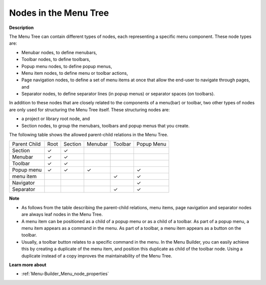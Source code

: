 .. |img_def_Menubar_bmp| image:: images/Menubar.bmp
.. |img_def_Toolbar_Node_bmp| image:: images/Toolbar_Node.bmp
.. |img_def_Popup_Menu_bmp| image:: images/Popup_Menu.bmp
.. |img_def_Execution_Section_bmp| image:: images/Execution_Section.bmp
.. |img_def_Navigation_Object_bmp| image:: images/Navigation_Object.bmp
.. |img_def_Separator_bmp| image:: images/Separator.bmp
.. |img_def_Root_Node_Closed_bmp| image:: images/Root_Node_Closed.bmp
.. |img_def_Section_Node_Closed_bmp| image:: images/Section_Node_Closed.bmp

.. |check_mark| unicode:: U+2713
   :trim:


.. _Menu-Builder_Nodes_in_the_Menu_Tree:


Nodes in the Menu Tree
======================

**Description** 

The Menu Tree can contain different types of nodes, each representing a specific menu component. These node types are:

*	|img_def_Menubar_bmp| Menubar nodes, to define menubars,
*	|img_def_Toolbar_Node_bmp| Toolbar nodes, to define toolbars,
*	|img_def_Popup_Menu_bmp| Popup menu nodes, to define popup menus,
*	|img_def_Execution_Section_bmp| Menu item nodes, to define menu or toolbar actions,
*	|img_def_Navigation_Object_bmp| Page navigation nodes, to define a set of menu items at once that allow the end-user to navigate through pages, and
*	|img_def_Separator_bmp| Separator nodes, to define separator lines (in popup menus) or separator spaces (on toolbars).

In addition to these nodes that are closely related to the components of a menu(bar) or toolbar, two other types of nodes are only used for structuring the Menu Tree itself. These structuring nodes are: 

*	|img_def_Root_Node_Closed_bmp| a project or library root node, and
*	|img_def_Section_Node_Closed_bmp| Section nodes, to group the menubars, toolbars and popup menus that you create.




The following table shows the allowed parent-child relations in the Menu Tree.






.. list-table::

   * - Parent Child
     - Root
     - Section
     - Menubar
     - Toolbar
     - Popup Menu
   * - Section
     - |check_mark|
     - |check_mark|
     - 
     - 
     - 
   * - Menubar
     - |check_mark|
     - |check_mark|
     - 
     - 
     - 
   * - Toolbar
     - |check_mark|
     - |check_mark|
     - 
     - 
     - 
   * - Popup menu
     - |check_mark|
     - |check_mark|
     - |check_mark|
     - 
     - |check_mark|
   * - menu item
     - 
     - 
     - 
     - |check_mark|
     - |check_mark|
   * - Navigator
     - 
     - 
     - 
     - 
     - |check_mark|
   * - Separator
     - 
     - 
     - 
     - |check_mark|
     - |check_mark|









**Note** 

*	As follows from the table describing the parent-child relations, menu items, page navigation and separator nodes are always leaf nodes in the Menu Tree.
*	A menu item can be positioned as a child of a popup menu or as a child of a toolbar. As part of a popup menu, a menu item appears as a command in the menu. As part of a toolbar, a menu item appears as a button on the toolbar.
*	Usually, a toolbar button relates to a specific command in the menu. In the Menu Builder, you can easily achieve this by creating a duplicate of the menu item, and position this duplicate as child of the toolbar node. Using a duplicate instead of a copy improves the maintainability of the Menu Tree.




**Learn more about** 

*	:ref:`Menu-Builder_Menu_node_properties`  



